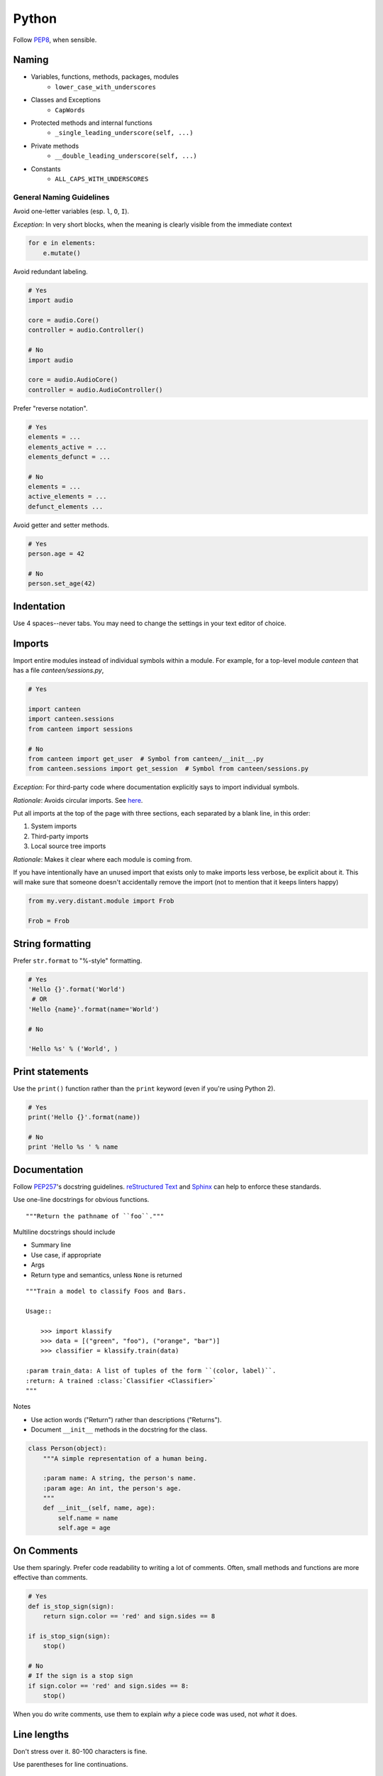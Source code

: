 Python
======

Follow `PEP8`_, when sensible.

Naming
******

- Variables, functions, methods, packages, modules
    - ``lower_case_with_underscores``
- Classes and Exceptions
    - ``CapWords``
- Protected methods and internal functions
    - ``_single_leading_underscore(self, ...)``
- Private methods
    - ``__double_leading_underscore(self, ...)``
- Constants
    - ``ALL_CAPS_WITH_UNDERSCORES``

General Naming Guidelines
-------------------------

Avoid one-letter variables (esp. ``l``, ``O``, ``I``).

*Exception*: In very short blocks, when the meaning is clearly visible from the immediate context

.. code-block:: python

    for e in elements:
        e.mutate()

Avoid redundant labeling.

.. code-block:: python

    # Yes
    import audio

    core = audio.Core()
    controller = audio.Controller()

    # No
    import audio

    core = audio.AudioCore()
    controller = audio.AudioController()

Prefer "reverse notation".

.. code-block:: python

    # Yes
    elements = ...
    elements_active = ...
    elements_defunct = ...

    # No
    elements = ...
    active_elements = ...
    defunct_elements ...


Avoid getter and setter methods.


.. code-block:: python

    # Yes
    person.age = 42

    # No
    person.set_age(42)


Indentation
***********

Use 4 spaces--never tabs. You may need to change the settings in your
text editor of choice.

Imports
*******

Import entire modules instead of individual symbols within a module. For example, for a top-level module `canteen` that has a file `canteen/sessions.py`,

.. code-block:: python

    # Yes

    import canteen
    import canteen.sessions
    from canteen import sessions

    # No
    from canteen import get_user  # Symbol from canteen/__init__.py
    from canteen.sessions import get_session  # Symbol from canteen/sessions.py

*Exception*: For third-party code where documentation explicitly says to import individual symbols.

*Rationale*: Avoids circular imports. See `here <https://sites.google.com/a/khanacademy.org/forge/for-developers/styleguide/python#TOC-Imports>`_.

Put all imports at the top of the page with three sections, each separated by a blank line, in this order:

1. System imports
2. Third-party imports
3. Local source tree imports

*Rationale*: Makes it clear where each module is coming from.

If you have intentionally have an unused import that exists only to make imports less verbose, be explicit about it. This will make sure that someone doesn't accidentally remove the import (not to mention that it keeps linters happy)


.. code-block:: python

    from my.very.distant.module import Frob

    Frob = Frob

String formatting
*****************

Prefer ``str.format`` to "%-style" formatting.

.. code-block:: python

    # Yes
    'Hello {}'.format('World')
     # OR
    'Hello {name}'.format(name='World')

    # No

    'Hello %s' % ('World', )

Print statements
****************

Use the ``print()`` function rather than the ``print`` keyword (even if you're using Python 2).

.. code-block:: python

    # Yes
    print('Hello {}'.format(name))

    # No
    print 'Hello %s ' % name

Documentation
*************

Follow  `PEP257`_'s docstring guidelines. `reStructured Text <http://docutils.sourceforge.net/docs/user/rst/quickref.html>`_ and `Sphinx <http://sphinx-doc.org/>`_ can help to enforce these standards.

Use one-line docstrings for obvious functions.

::

    """Return the pathname of ``foo``."""


Multiline docstrings should include

- Summary line
- Use case, if appropriate
- Args
- Return type and semantics, unless ``None`` is returned

::

    """Train a model to classify Foos and Bars.

    Usage::

        >>> import klassify
        >>> data = [("green", "foo"), ("orange", "bar")]
        >>> classifier = klassify.train(data)

    :param train_data: A list of tuples of the form ``(color, label)``.
    :return: A trained :class:`Classifier <Classifier>`
    """

Notes

- Use action words ("Return") rather than descriptions ("Returns").
- Document ``__init__`` methods in the docstring for the class.

.. code-block:: python

    class Person(object):
        """A simple representation of a human being.

        :param name: A string, the person's name.
        :param age: An int, the person's age.
        """
        def __init__(self, name, age):
            self.name = name
            self.age = age

On Comments
***********

Use them sparingly. Prefer code readability to writing a lot of comments. Often, small methods and functions are more effective than comments.

.. code-block:: python


    # Yes
    def is_stop_sign(sign):
        return sign.color == 'red' and sign.sides == 8

    if is_stop_sign(sign):
        stop()

    # No
    # If the sign is a stop sign
    if sign.color == 'red' and sign.sides == 8:
        stop()

When you do write comments, use them to explain *why* a piece code was used, not *what* it does.

Line lengths
************

Don't stress over it. 80-100 characters is fine.

Use parentheses for line continuations.

.. code-block:: python

    wiki = (
        "The Colt Python is a .357 Magnum caliber revolver formerly manufactured "
        "by Colt's Manufacturing Company of Hartford, Connecticut. It is sometimes "
        'referred to as a "Combat Magnum". It was first introduced in 1955, the '
        "same year as Smith & Wesson's M29 .44 Magnum."
    )

Recommended Syntax Checkers
***************************

We recommend using a syntax checker to help you find errors quickly and easily format your code to abide by the guidelines above. `Flake8 <http://flake8.readthedocs.org/en/latest/>`_ is the recommended is a nice choice for Python. It will check syntax as well as style and is easily configurable. It can be installed with pip: ::

    $ pip install flake8

There are a number of plugins for integrating Flake8 with your preferred text editor.

Vim

- `syntastic <https://github.com/scrooloose/syntastic>`_ (multi-language)

Sublime Text

- `Sublime Linter <https://sublime.wbond.net/packages/SublimeLinter`_ with `SublimeLinter-flake8 <https://sublime.wbond.net/packages/SublimeLinter-flake8>`_ (must install both)

Credits
*******

- `PEP8`_ (Style Guide for Python)
- `Pythonic Sensibilities <http://www.nilunder.com/blog/2013/08/03/pythonic-sensibilities/>`_
- `Python Best Practice Patterns <http://youtu.be/GZNUfkVIHAY>`_


.. _PEP8: http://www.python.org/dev/peps/pep-0008/
.. _PEP257: http://www.python.org/dev/peps/pep-0257/
